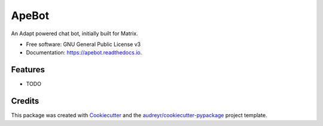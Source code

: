 ===============================
ApeBot
===============================


.. image:: https://img.shields.io/pypi/v/apebot.svg
        :target: https://pypi.python.org/pypi/apebot

.. image:: https://img.shields.io/travis/Cadair/apebot.svg
        :target: https://travis-ci.org/Cadair/apebot

.. image:: https://readthedocs.org/projects/apebot/badge/?version=latest
        :target: https://apebot.readthedocs.io/en/latest/?badge=latest
        :alt: Documentation Status

.. image:: https://pyup.io/repos/github/Cadair/apebot/shield.svg
     :target: https://pyup.io/repos/github/Cadair/apebot/
     :alt: Updates


An Adapt powered chat bot, initially built for Matrix.


* Free software: GNU General Public License v3
* Documentation: https://apebot.readthedocs.io.


Features
--------

* TODO

Credits
---------

This package was created with Cookiecutter_ and the `audreyr/cookiecutter-pypackage`_ project template.

.. _Cookiecutter: https://github.com/audreyr/cookiecutter
.. _`audreyr/cookiecutter-pypackage`: https://github.com/audreyr/cookiecutter-pypackage

